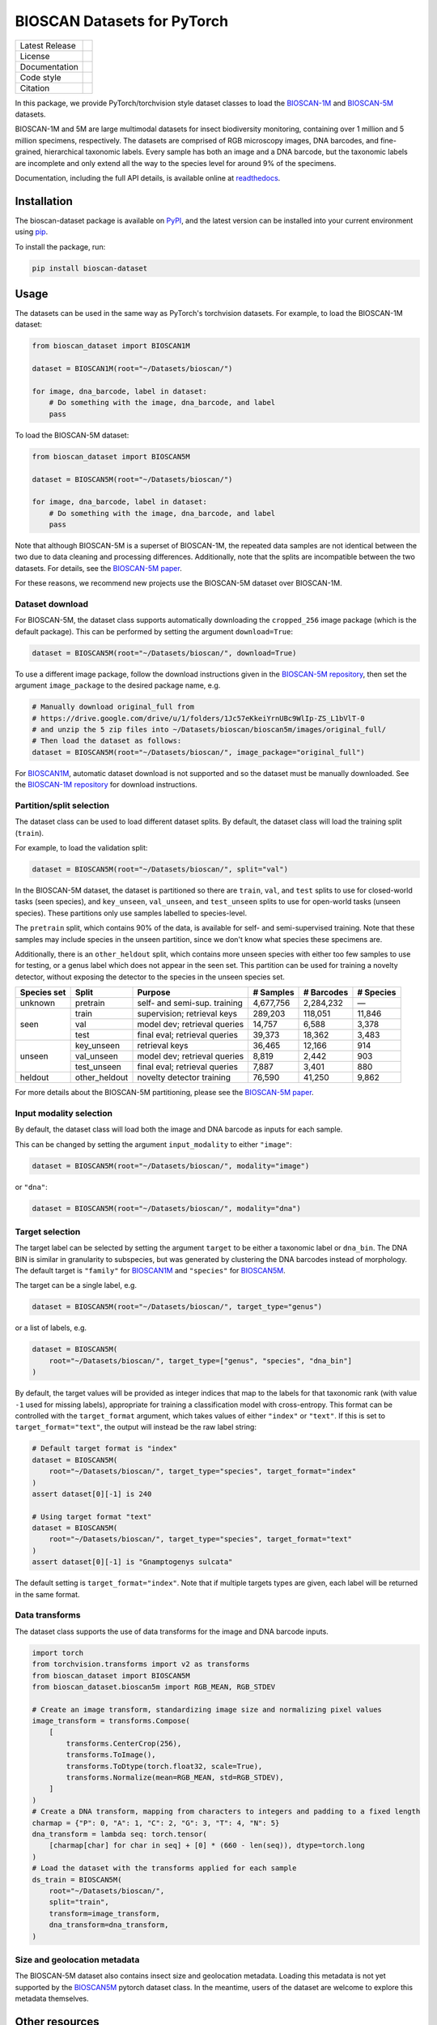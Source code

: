
BIOSCAN Datasets for PyTorch
============================

+------------------+----------------------------------------------------------------------+
| Latest Release   | |PyPI badge|                                                         |
+------------------+----------------------------------------------------------------------+
| License          | |License|                                                            |
+------------------+----------------------------------------------------------------------+
| Documentation    | |Documentation|                                                      |
+------------------+----------------------------------------------------------------------+
| Code style       | |black| |pre-commit|                                                 |
+------------------+----------------------------------------------------------------------+
| Citation         | |DOI badge|                                                          |
+------------------+----------------------------------------------------------------------+

In this package, we provide PyTorch/torchvision style dataset classes to load the `BIOSCAN-1M <BS1M-paper_>`_ and `BIOSCAN-5M <BS5M-paper_>`_ datasets.

BIOSCAN-1M and 5M are large multimodal datasets for insect biodiversity monitoring, containing over 1 million and 5 million specimens, respectively.
The datasets are comprised of RGB microscopy images, DNA barcodes, and fine-grained, hierarchical taxonomic labels.
Every sample has both an image and a DNA barcode, but the taxonomic labels are incomplete and only extend all the way to the species level for around 9% of the specimens.

Documentation, including the full API details, is available online at readthedocs_.


Installation
------------

The bioscan-dataset package is available on PyPI_, and the latest version can be installed into your current environment using pip_.

To install the package, run:

.. code-block:: bash

   pip install bioscan-dataset


Usage
-----

The datasets can be used in the same way as PyTorch's torchvision datasets.
For example, to load the BIOSCAN-1M dataset:

.. code-block:: python

   from bioscan_dataset import BIOSCAN1M

   dataset = BIOSCAN1M(root="~/Datasets/bioscan/")

   for image, dna_barcode, label in dataset:
       # Do something with the image, dna_barcode, and label
       pass

To load the BIOSCAN-5M dataset:

.. code-block:: python

   from bioscan_dataset import BIOSCAN5M

   dataset = BIOSCAN5M(root="~/Datasets/bioscan/")

   for image, dna_barcode, label in dataset:
       # Do something with the image, dna_barcode, and label
       pass


Note that although BIOSCAN-5M is a superset of BIOSCAN-1M, the repeated data samples are not identical between the two due to data cleaning and processing differences.
Additionally, note that the splits are incompatible between the two datasets.
For details, see the `BIOSCAN-5M paper <BS5M-paper_>`_.

For these reasons, we recommend new projects use the BIOSCAN-5M dataset over BIOSCAN-1M.


Dataset download
~~~~~~~~~~~~~~~~

For BIOSCAN-5M, the dataset class supports automatically downloading the ``cropped_256`` image package (which is the default package).
This can be performed by setting the argument ``download=True``:

.. code-block:: python

   dataset = BIOSCAN5M(root="~/Datasets/bioscan/", download=True)

To use a different image package, follow the download instructions given in the `BIOSCAN-5M repository <https://github.com/bioscan-ml/BIOSCAN-5M?tab=readme-ov-file#dataset-access>`_, then set the argument ``image_package`` to the desired package name, e.g.

.. code-block:: python

   # Manually download original_full from
   # https://drive.google.com/drive/u/1/folders/1Jc57eKkeiYrnUBc9WlIp-ZS_L1bVlT-0
   # and unzip the 5 zip files into ~/Datasets/bioscan/bioscan5m/images/original_full/
   # Then load the dataset as follows:
   dataset = BIOSCAN5M(root="~/Datasets/bioscan/", image_package="original_full")

For `BIOSCAN1M <BS1M-class_>`_, automatic dataset download is not supported and so the dataset must be manually downloaded.
See the `BIOSCAN-1M repository <https://github.com/bioscan-ml/BIOSCAN-1M?tab=readme-ov-file#-dataset-access>`_ for download instructions.


Partition/split selection
~~~~~~~~~~~~~~~~~~~~~~~~~

The dataset class can be used to load different dataset splits.
By default, the dataset class will load the training split (``train``).

For example, to load the validation split:

.. code-block:: python

   dataset = BIOSCAN5M(root="~/Datasets/bioscan/", split="val")

In the BIOSCAN-5M dataset, the dataset is partitioned so there are ``train``, ``val``, and ``test`` splits to use for closed-world tasks (seen species), and ``key_unseen``, ``val_unseen``, and ``test_unseen`` splits to use for open-world tasks (unseen species).
These partitions only use samples labelled to species-level.

The ``pretrain`` split, which contains 90% of the data, is available for self- and semi-supervised training.
Note that these samples may include species in the unseen partition, since we don't know what species these specimens are.

Additionally, there is an ``other_heldout`` split, which contains more unseen species with either too few samples to use for testing, or a genus label which does not appear in the seen set.
This partition can be used for training a novelty detector, without exposing the detector to the species in the unseen species set.

+-------------+---------------------+-----------------------------------+-------------+------------+-----------+
| Species set | Split               | Purpose                           |  # Samples  | # Barcodes | # Species |
+=============+=====================+===================================+=============+============+===========+
| unknown     | pretrain            | self- and semi-sup. training      |   4,677,756 |  2,284,232 |         — |
+-------------+---------------------+-----------------------------------+-------------+------------+-----------+
| seen        | train               | supervision; retrieval keys       |     289,203 |    118,051 |    11,846 |
+             +---------------------+-----------------------------------+-------------+------------+-----------+
|             | val                 | model dev; retrieval queries      |      14,757 |      6,588 |     3,378 |
+             +---------------------+-----------------------------------+-------------+------------+-----------+
|             | test                | final eval; retrieval queries     |      39,373 |     18,362 |     3,483 |
+-------------+---------------------+-----------------------------------+-------------+------------+-----------+
| unseen      | key_unseen          | retrieval keys                    |      36,465 |     12,166 |       914 |
+             +---------------------+-----------------------------------+-------------+------------+-----------+
|             | val_unseen          | model dev; retrieval queries      |       8,819 |      2,442 |       903 |
+             +---------------------+-----------------------------------+-------------+------------+-----------+
|             | test_unseen         | final eval; retrieval queries     |       7,887 |      3,401 |       880 |
+-------------+---------------------+-----------------------------------+-------------+------------+-----------+
| heldout     | other_heldout       | novelty detector training         |      76,590 |     41,250 |     9,862 |
+-------------+---------------------+-----------------------------------+-------------+------------+-----------+

For more details about the BIOSCAN-5M partitioning, please see the `BIOSCAN-5M paper <BS5M-paper_>`_.


Input modality selection
~~~~~~~~~~~~~~~~~~~~~~~~

By default, the dataset class will load both the image and DNA barcode as inputs for each sample.

This can be changed by setting the argument ``input_modality`` to either ``"image"``:

.. code-block:: python

   dataset = BIOSCAN5M(root="~/Datasets/bioscan/", modality="image")

or ``"dna"``:

.. code-block:: python

   dataset = BIOSCAN5M(root="~/Datasets/bioscan/", modality="dna")


Target selection
~~~~~~~~~~~~~~~~

The target label can be selected by setting the argument ``target`` to be either a taxonomic label or ``dna_bin``.
The DNA BIN is similar in granularity to subspecies, but was generated by clustering the DNA barcodes instead of morphology.
The default target is ``"family"`` for  `BIOSCAN1M <BS1M-class_>`_ and ``"species"`` for `BIOSCAN5M <BS5M-class_>`_.

The target can be a single label, e.g.

.. code-block:: python

   dataset = BIOSCAN5M(root="~/Datasets/bioscan/", target_type="genus")

or a list of labels, e.g.

.. code-block:: python

   dataset = BIOSCAN5M(
       root="~/Datasets/bioscan/", target_type=["genus", "species", "dna_bin"]
   )

By default, the target values will be provided as integer indices that map to the labels for that taxonomic rank (with value ``-1`` used for missing labels), appropriate for training a classification model with cross-entropy.
This format can be controlled with the ``target_format`` argument, which takes values of either ``"index"`` or ``"text"``.
If this is set to ``target_format="text"``, the output will instead be the raw label string:

.. code-block:: python

   # Default target format is "index"
   dataset = BIOSCAN5M(
       root="~/Datasets/bioscan/", target_type="species", target_format="index"
   )
   assert dataset[0][-1] is 240

   # Using target format "text"
   dataset = BIOSCAN5M(
       root="~/Datasets/bioscan/", target_type="species", target_format="text"
   )
   assert dataset[0][-1] is "Gnamptogenys sulcata"

The default setting is ``target_format="index"``.
Note that if multiple targets types are given, each label will be returned in the same format.


Data transforms
~~~~~~~~~~~~~~~

The dataset class supports the use of data transforms for the image and DNA barcode inputs.

.. code-block:: python

   import torch
   from torchvision.transforms import v2 as transforms
   from bioscan_dataset import BIOSCAN5M
   from bioscan_dataset.bioscan5m import RGB_MEAN, RGB_STDEV

   # Create an image transform, standardizing image size and normalizing pixel values
   image_transform = transforms.Compose(
       [
           transforms.CenterCrop(256),
           transforms.ToImage(),
           transforms.ToDtype(torch.float32, scale=True),
           transforms.Normalize(mean=RGB_MEAN, std=RGB_STDEV),
       ]
   )
   # Create a DNA transform, mapping from characters to integers and padding to a fixed length
   charmap = {"P": 0, "A": 1, "C": 2, "G": 3, "T": 4, "N": 5}
   dna_transform = lambda seq: torch.tensor(
       [charmap[char] for char in seq] + [0] * (660 - len(seq)), dtype=torch.long
   )
   # Load the dataset with the transforms applied for each sample
   ds_train = BIOSCAN5M(
       root="~/Datasets/bioscan/",
       split="train",
       transform=image_transform,
       dna_transform=dna_transform,
   )


Size and geolocation metadata
~~~~~~~~~~~~~~~~~~~~~~~~~~~~~

The BIOSCAN-5M dataset also contains insect size and geolocation metadata.
Loading this metadata is not yet supported by the `BIOSCAN5M <BS5M-class_>`_ pytorch dataset class.
In the meantime, users of the dataset are welcome to explore this metadata themselves.


Other resources
---------------

- Read the `BIOSCAN-1M paper <BS1M-paper_>`_ and `BIOSCAN-5M paper <BS5M-paper_>`_.
- The dataset can be explored through a web interface using our `BIOSCAN Browser <https://bioscan-browser.netlify.app/>`_.
- Read more about the `International Barcode of Life (iBOL) <https://ibol.org/>`_ and `BIOSCAN <https://ibol.org/bioscan/>`_ initiatives.
- See the code for the `cropping tool <https://github.com/bioscan-ml/BIOSCAN-5M/tree/main/BIOSCAN_crop_resize>`_ that was applied to the images to create the cropped image package.
- Examine the code for the `experiments <https://github.com/bioscan-ml/BIOSCAN-5M>`_ described in the BIOSCAN-5M paper.


Citation
--------

If you make use of the BIOSCAN-1M or BIOSCAN-5M datasets in your research, please cite the following papers as appropriate.

`BIOSCAN-5M <BS5M-paper_>`_:

.. code-block:: bibtex

   @inproceedings{bioscan5m,
      title={{BIOSCAN-5M}: A Multimodal Dataset for Insect Biodiversity},
      booktitle={Advances in Neural Information Processing Systems},
      author={Zahra Gharaee and Scott C. Lowe and ZeMing Gong and Pablo Millan Arias
         and Nicholas Pellegrino and Austin T. Wang and Joakim Bruslund Haurum
         and Iuliia Zarubiieva and Lila Kari and Dirk Steinke and Graham W. Taylor
         and Paul Fieguth and Angel X. Chang
      },
      editor={A. Globerson and L. Mackey and D. Belgrave and A. Fan and U. Paquet and J. Tomczak and C. Zhang},
      pages={36285--36313},
      publisher={Curran Associates, Inc.},
      year={2024},
      volume={37},
      url={https://proceedings.neurips.cc/paper_files/paper/2024/file/3fdbb472813041c9ecef04c20c2b1e5a-Paper-Datasets_and_Benchmarks_Track.pdf},
   }

`BIOSCAN-1M <BS1M-paper_>`_:

.. code-block:: bibtex

   @inproceedings{bioscan1m,
      title={A Step Towards Worldwide Biodiversity Assessment: The {BIOSCAN-1M} Insect Dataset},
      booktitle={Advances in Neural Information Processing Systems},
      author={Gharaee, Z. and Gong, Z. and Pellegrino, N. and Zarubiieva, I.
         and Haurum, J. B. and Lowe, S. C. and McKeown, J. T. A. and Ho, C. Y.
         and McLeod, J. and Wei, Y. C. and Agda, J. and Ratnasingham, S.
         and Steinke, D. and Chang, A. X. and Taylor, G. W. and Fieguth, P.
      },
      editor={A. Oh and T. Neumann and A. Globerson and K. Saenko and M. Hardt and S. Levine},
      pages={43593--43619},
      publisher={Curran Associates, Inc.},
      year={2023},
      volume={36},
      url={https://proceedings.neurips.cc/paper_files/paper/2023/file/87dbbdc3a685a97ad28489a1d57c45c1-Paper-Datasets_and_Benchmarks.pdf},
   }

.. _BS1M-paper: https://papers.nips.cc/paper_files/paper/2023/hash/87dbbdc3a685a97ad28489a1d57c45c1-Abstract-Datasets_and_Benchmarks.html
.. _BS5M-paper: https://arxiv.org/abs/2406.12723
.. _PyPI: https://pypi.org/project/bioscan-dataset/
.. _readthedocs: https://bioscan-dataset.readthedocs.io
.. _pip: https://pip.pypa.io/
.. _BS1M-class: https://bioscan-dataset.readthedocs.io/en/latest/api.html#bioscan_dataset.BIOSCAN1M
.. _BS5M-class: https://bioscan-dataset.readthedocs.io/en/latest/api.html#bioscan_dataset.BIOSCAN5M

.. |PyPI badge| image:: https://img.shields.io/pypi/v/bioscan-dataset.svg
   :target: PyPI_
   :alt: Latest PyPI release
.. |Documentation| image:: https://img.shields.io/badge/docs-readthedocs-blue
   :target: readthedocs_
   :alt: Documentation
.. |DOI badge| image:: https://img.shields.io/badge/DOI-10.48550/arxiv.2406.12723-blue.svg
   :target: https://www.doi.org/10.48550/arxiv.2406.12723
   :alt: DOI
.. |License| image:: https://img.shields.io/pypi/l/bioscan-dataset
   :target: https://raw.githubusercontent.com/bioscan-ml/dataset/master/LICENSE
   :alt: MIT License
.. |pre-commit| image:: https://img.shields.io/badge/pre--commit-enabled-brightgreen?logo=pre-commit&logoColor=white
   :target: https://github.com/pre-commit/pre-commit
   :alt: pre-commit enabled
.. |black| image:: https://img.shields.io/badge/code%20style-black-000000.svg
   :target: https://github.com/psf/black
   :alt: black
